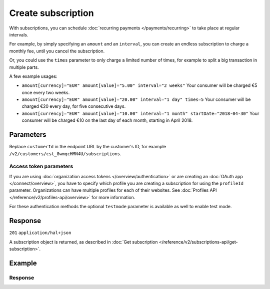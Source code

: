 Create subscription
===================
.. api-name:: Subscriptions API
   :version: 2

.. endpoint::
   :method: POST
   :url: https://api.mollie.com/v2/customers/*customerId*/subscriptions

.. authentication::
   :api_keys: true
   :organization_access_tokens: true
   :oauth: true

With subscriptions, you can schedule :doc:`recurring payments </payments/recurring>` to take place at regular intervals.

For example, by simply specifying an ``amount`` and an ``interval``, you can create an endless subscription to charge a
monthly fee, until you cancel the subscription.

Or, you could use the ``times`` parameter to only charge a limited number of times, for example to split a big
transaction in multiple parts.

A few example usages:

* ``amount[currency]="EUR" amount[value]="5.00" interval="2 weeks"``
  Your consumer will be charged €5 once every two weeks.
* ``amount[currency]="EUR" amount[value]="20.00" interval="1 day" times=5``
  Your consumer will be charged €20 every day, for five consecutive days.
* ``amount[currency]="EUR" amount[value]="10.00" interval="1 month" startDate="2018-04-30"``
  Your consumer will be charged €10 on the last day of each month, starting in April 2018.

Parameters
----------
Replace ``customerId`` in the endpoint URL by the customer's ID, for example
``/v2/customers/cst_8wmqcHMN4U/subscriptions``.

.. parameter:: amount
   :type: amount object
   :condition: required

   The amount that you want to charge, e.g. ``{"currency":"EUR", "value":"100.00"}`` if you would want to charge
   €100.00.

   .. parameter:: currency
      :type: string
      :condition: required

      An `ISO 4217 <https://en.wikipedia.org/wiki/ISO_4217>`_ currency code. The currencies supported depend on the
      payment methods that are enabled on your account.

   .. parameter:: value
      :type: string
      :condition: required

      A string containing the exact amount you want to charge in the given currency. Make sure to send the right amount
      of decimals. Non-string values are not accepted.

.. parameter:: times
   :type: integer
   :condition: optional

   Total number of charges for the subscription to complete. Leave empty for an ongoing subscription.

   .. note:: Subscriptions in test mode will be canceled automatically after 10 charges.

.. parameter:: interval
   :type: string
   :condition: required

   Interval to wait between charges, for example ``1 month`` or ``14 days``.

   Possible values: ``... months`` ``... weeks`` ``... days``

   .. note:: The maximum interval is 1 year (``12 months``, ``52 weeks`` or ``365 days``).

.. parameter:: startDate
   :type: date
   :condition: optional

   The start date of the subscription in ``YYYY-MM-DD`` format. This is the first day on which your customer will be
   charged. When this parameter is not provided, the current date will be used instead.

.. parameter:: description
   :type: string
   :condition: required

   A description unique per subscription. This will be included in the payment description.

.. parameter:: method
   :type: string
   :condition: optional

   The payment method used for this subscription, either forced on creation or ``null`` if any of the customer's valid
   mandates may be used. This parameter can not set together with ``mandateId``.

   Possible values: ``creditcard`` ``directdebit`` ``paypal`` ``null``

   Using PayPal Reference Transactions is only possible if PayPal has activated this feature on your merchant-account.

.. parameter:: mandateId
   :type: string
   :condition: optional

   The mandate used for this subscription. This parameter can not set together with ``method``.

.. parameter:: webhookUrl
   :type: string
   :condition: optional

   Use this parameter to set a webhook URL for all subscription payments.

.. parameter:: metadata
   :type: mixed
   :condition: optional

   Provide any data you like, and we will save the data alongside the subscription. Whenever you fetch the subscription
   with our API, we will also include the metadata. You can use up to 1kB of JSON.

Access token parameters
^^^^^^^^^^^^^^^^^^^^^^^
If you are using :doc:`organization access tokens </overview/authentication>` or are creating an
:doc:`OAuth app </connect/overview>`, you have to specify which profile you are creating a subscription for using the
``profileId`` parameter. Organizations can have multiple profiles for each of their websites. See
:doc:`Profiles API </reference/v2/profiles-api/overview>` for more information.

For these authentication methods the optional ``testmode`` parameter is available as well to enable test mode.

.. parameter:: profileId
   :type: string
   :condition: required for access tokens
   :collapse: true

   The website profile's unique identifier, for example ``pfl_3RkSN1zuPE``.

.. parameter:: testmode
   :type: boolean
   :condition: optional
   :collapse: true

   Set this to ``true`` to create a test mode subscription.

.. parameter:: applicationFee
   :type: object
   :condition: optional
   :collapse: true

   Adding an :doc:`application fee </connect/application-fees>` allows you to charge the merchant for each payment
   in the subscription and transfer these amounts to your own account.

Response
--------
``201`` ``application/hal+json``

A subscription object is returned, as described in
:doc:`Get subscription </reference/v2/subscriptions-api/get-subscription>`.

Example
-------
.. code-block-selector::
   .. code-block:: bash
      :linenos:

      curl -X POST https://api.mollie.com/v2/customers/cst_stTC2WHAuS/subscriptions \
         -H "Authorization: Bearer test_dHar4XY7LxsDOtmnkVtjNVWXLSlXsM" \
         -d "amount[currency]=EUR" \
         -d "amount[value]=25.00" \
         -d "times=4" \
         -d "interval=3 months" \
         -d "description=Quarterly payment" \
         -d "webhookUrl=https://webshop.example.org/subscriptions/webhook/"

   .. code-block:: php
      :linenos:

      <?php
      $mollie = new \Mollie\Api\MollieApiClient();
      $mollie->setApiKey("test_dHar4XY7LxsDOtmnkVtjNVWXLSlXsM");

      $customer = $mollie->customers->get("cst_stTC2WHAuS");
      $customer->createSubscription([
         "amount" => [
               "currency" => "EUR",
               "value" => "25.00",
         ],
         "times" => 4,
         "interval" => "3 months",
         "description" => "Quarterly payment",
         "webhookUrl" => "https://webshop.example.org/subscriptions/webhook/",
      ]);

   .. code-block:: python
      :linenos:

      from mollie.api.client import Client

      mollie_client = Client()
      mollie_client.set_api_key("test_dHar4XY7LxsDOtmnkVtjNVWXLSlXsM")

      customer = mollie_client.customers.get("cst_stTC2WHAuS")
      subscription = customer.subscriptions.create({
          "amount": {
              "currency": "EUR",
              "value": "25.00",
          },
          "times": 4,
          "interval": "3 months",
          "description": "Quarterly payment",
          "webhookUrl": "https://webshop.example.org/subscriptions/webhook/",
      })

   .. code-block:: ruby
      :linenos:

      require 'mollie-api-ruby'

      Mollie::Client.configure do |config|
        config.api_key = 'test_dHar4XY7LxsDOtmnkVtjNVWXLSlXsM'
      end

      subscription = Mollie::Customer::Subscription.create(
        customer_id: 'cst_stTC2WHAuS',
        amount:      { value: '25.00', currency: 'EUR' },
        times:       4,
        interval:    '3 months',
        description: 'Quarterly payment',
        webhook_url: 'https://webshop.example.org/subscriptions/webhook/'
      )

   .. code-block:: javascript
      :linenos:

      const { createMollieClient } = require('@mollie/api-client');
      const mollieClient = createMollieClient({ apiKey: 'test_dHar4XY7LxsDOtmnkVtjNVWXLSlXsM' });

      const subscription = await mollieClient.customerSubscriptions.create({
        customerId: 'cst_stTC2WHAuS',
        amount: {
          currency: 'EUR',
          value: '25.00'
        },
        times: 4,
        interval: '3 months',
        description: 'Quarterly payment',
        webhookUrl: 'https://webshop.example.org/subscriptions/webhook/'
      });

Response
^^^^^^^^
.. code-block:: http
   :linenos:

   HTTP/1.1 201 Created
   Content-Type: application/hal+json

   {
       "resource": "subscription",
       "id": "sub_rVKGtNd6s3",
       "mode": "live",
       "createdAt": "2018-06-01T12:23:34+00:00",
       "status": "active",
       "amount": {
           "value": "25.00",
           "currency": "EUR"
       },
       "times": 4,
       "timesRemaining": 4,
       "interval": "3 months",
       "description": "Quarterly payment",
       "startDate": "2018-06-01",
       "nextPaymentDate": "2018-09-01",
       "method": null,
       "webhookUrl": "https://webshop.example.org/subscriptions/webhook/",
       "_links": {
           "self": {
               "href": "https://api.mollie.com/v2/customers/cst_stTC2WHAuS/subscriptions/sub_rVKGtNd6s3",
               "type": "application/hal+json"
           },
           "customer": {
               "href": "https://api.mollie.com/v2/customers/cst_stTC2WHAuS",
               "type": "application/hal+json"
           },
           "profile": {
               "href": "https://api.mollie.com/v2/profiles/pfl_URR55HPMGx",
               "type": "application/hal+json"
           },
           "documentation": {
               "href": "https://docs.mollie.com/reference/v2/subscriptions-api/create-subscription",
               "type": "text/html"
           }
       }
   }
